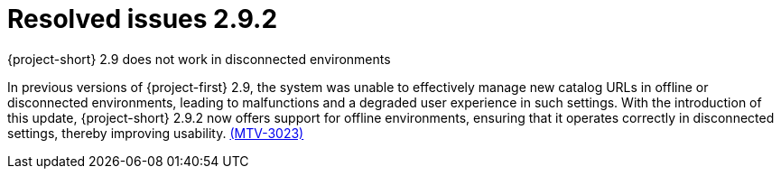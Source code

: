// Module included in the following assemblies:
//
// * documentation/doc-Release_notes/master.adoc

:_content-type: CONCEPT
[id="resolved-issues-2-9-2_{context}"]
= Resolved issues 2.9.2

.{project-short} 2.9 does not work in disconnected environments

In previous versions of {project-first} 2.9, the system was unable to effectively manage new catalog URLs in offline or disconnected environments, leading to malfunctions and a degraded user experience in such settings. With the introduction of this update, {project-short} 2.9.2 now offers support for offline environments, ensuring that it operates correctly in disconnected settings, thereby improving usability. link:https://issues.redhat.com/browse/MTV-3023[(MTV-3023)]
